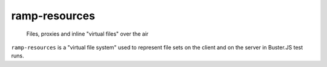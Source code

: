 .. default-domain:: js
.. highlight:: javascript

==============
ramp-resources
==============

    Files, proxies and inline "virtual files" over the air

.. raw:: html

    <a href="http://travis-ci.org/busterjs/ramp-resources" class="travis">
      <img src="https://secure.travis-ci.org/busterjs/ramp-resources.png">
    </a>

``ramp-resources`` is a "virtual file system" used to represent file sets on the
client and on the server in Buster.JS test runs.
